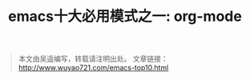#+OPTIONS: toc:nil num:nil todo:nil pri:nil tags:nil ^:nil TeX:nil
#+CATEGORY: emacs
#+PERMALINK: emacs-top10-org-mode
#+TAGS: emacs
#+DESCRIPTION:
#+TITLE: emacs十大必用模式之一: org-mode


#+begin_quote
本文由吴遥编写，转载请注明出处。
文章链接：[[http://www.wuyao721.com/emacs-top10.html]]
#+end_quote
